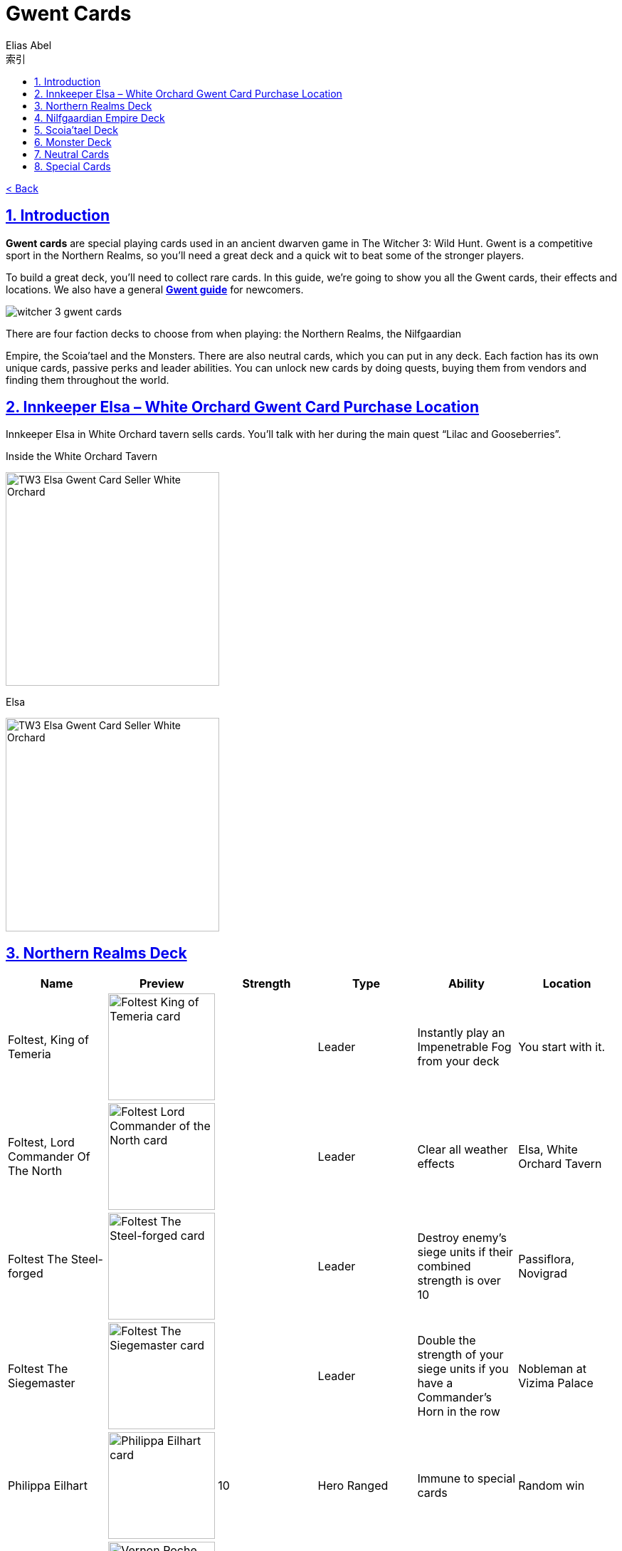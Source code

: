 :article: Gwent Cards
:title: {article}
:author: Elias Abel
:mail: admin@meniny.cn
:index: https://meniny.cn/docs/gwent/cards
:images: {index}/images
:doctype: book
:page-layout!:
:sectanchors:
:sectlinks:
:sectnums:
:toc: left
:toclevels: 6
:toc-title: 索引
= {title}

link:../[< Back]

== Introduction

**Gwent cards** are special playing cards used in an ancient dwarven game in The Witcher 3: Wild Hunt. Gwent is a competitive sport in the Northern Realms, so you’ll need a great deck and a quick wit to beat some of the stronger players.

To build a great deck, you’ll need to collect rare cards. In this guide, we’re going to show you all the Gwent cards, their effects and locations. We also have a general **link:../guide/[Gwent guide]** for newcomers.

image:./images/witcher-3-gwent-cards.jpg[witcher 3 gwent cards]

There are four faction decks to choose from when playing: the Northern Realms, the Nilfgaardian

Empire, the Scoia’tael and the Monsters. There are also neutral cards, which you can put in any deck. Each faction has its own unique cards, passive perks and leader abilities. You can unlock new cards by doing quests, buying them from vendors and finding them throughout the world.

== Innkeeper Elsa – White Orchard Gwent Card Purchase Location

Innkeeper Elsa in White Orchard tavern sells cards. You’ll talk with her during the main quest “Lilac and Gooseberries”.

.Inside the White Orchard Tavern
image:./images/TW3_Elsa_Gwent_Card_Seller_White_Orchard_1.jpg[TW3 Elsa Gwent Card Seller White Orchard,,300]

.Elsa
image:./images/TW3_Elsa_Gwent_Card_Seller_White_Orchard_2.jpg[TW3 Elsa Gwent Card Seller White Orchard,,300]

== Northern Realms Deck

[%header, cols="^.^a,^.^a,^.^a,^.^a,^.^a,^.^a"]
|===
|Name
|Preview
|Strength
|Type
|Ability
|Location

|Foltest, King of Temeria
|image:./images/Foltest-King-of-Temeria.jpg[Foltest King of Temeria card,150,]
|&nbsp;
|Leader
|Instantly play an
Impenetrable Fog from your deck
|You start with it.

|Foltest, Lord Commander Of The North
|image:./images/Foltest-Commander-of-the-North.jpg[Foltest Lord Commander of the North card,150,]
|&nbsp;
|Leader
|Clear all
weather effects
|Elsa, White Orchard Tavern

|Foltest The Steel-forged
|image:./images/Foltest-Steel-Forged.jpg[Foltest The Steel-forged card,150,]
|&nbsp;
|Leader
|Destroy enemy’s siege units
if their combined strength
is over 10
|Passiflora, Novigrad

|Foltest The Siegemaster
|image:./images/Foltest-Siegemaster.jpg[Foltest The Siegemaster card,150,]
|&nbsp;
|Leader
|Double the strength of your
siege units if you have a
Commander’s Horn in the row
|Nobleman at Vizima Palace

|Philippa Eilhart
|image:./images/Phillipa-Eilhart.jpg[Philippa Eilhart card,150,]
|10
|Hero
Ranged
|Immune to special cards
|Random win

|Vernon Roche
|image:./images/Vernon-Roche.jpg[Vernon Roche card,150,]
|10
|Hero
Melee
|Immune to special cards
|Hadko, Midcopse

|Esterad Thyssen
|image:./images/Esterad-Thyssen.jpg[Esterad Thyssen card,150,]
|10
|Hero
Melee
|Immune to special cards
|Djikstra, Novigrad Bathhouse

|John Natalis
|image:./images/John-Natalis.jpg[John Natalis card,150,]
|10
|Hero
Melee
|Immune to special cards
|Ravvy, Golden Sturgeon Tavern, Novigrad

|Thaler
|image:./images/Thaler.jpg[Thaler card,150,]
|1
|Siege
|Spy
|Inkeeper, Arinbjorn, Skellige

|Redanian Foot Soldier
|image:./images/Redanian-Foot-Soldier-card-160x300.jpg[Redanian Foot Soldier card,150,]
|1
|Melee
|/
|You start with it

|Poor Fucking Infantry
|image:./images/Poor-Fucking-Infantry-card-160x300.jpg[Poor Fucking Infantry card,150,]
|1
|Melee
|Tight Bond
|You start with it

|Kaedweni Siege Expert
|image:./images/Kaedweni-Siege-Expert-Card-160x300.jpg[Kaedweni Siege Expert Card,150,]
|1
|Siege
|Morale Boost
|You start with it

|Yarpen Zigrin
|image:./images/witcher-3-cards-yarpen-zigrin.jpg[Yarpen Zigrin card,150,]
|2
|Melee
|/
|You start with it

|Sigismund Dijkstra
|image:./images/Sigismund-Dijkstra.jpg[Sigismund Dijkstra card,150,]
|4
|Melee
|Spy
|Philip Strenger, Crow’s Perch

|Sheldon Skaggs
|image:./images/Sheldon-Skaggs-160x300.jpg[Sheldon Skaggs,150,]
|4
|Ranged
|/
|You start with it

|Blue Stripes Commando
|image:./images/witcher-3-cards-blue-stripes-commando.jpg[blue stripes commando card,150,]
|4
|Melee
|Tight Bond
|Elsa, White Orchard Tavern

|Sabrina Gevissig
|image:./images/Sabrina-Gevissig-card-160x300.jpg[Sabrina Gevissig card,150,]
|4
|Ranged
|/
|You start with it

|Ves
|image:./images/witcher-3-cards-ves.jpg[ves card,150,]
|5
|Melee
|/
|You start with it

|Siegfried of Denesle
|image:./images/Siegfried-of-Denesle-Card-160x300.jpg[Siegfried of Denesle Card,150,]
|5
|Melee
|/
|You start with it

|Prince Stennis
|image:./images/witcher-3-cards-prince-stennis.jpg[prince stennis card,150,]
|5
|Melee
|Spy
|You start with it

|Crinfrid Reavers Dragon Hunter
|image:./images/Crinfrid.jpg[Crinfrid Reavers Dragon Hunter card,150,]
|5
|Ranged
|Tight Bond
|Elsa, White Orchard Tavern

|Keira Metz
|image:./images/Keira-Metz-card-160x300.jpg[Keira Metz card,150,]
|5
|Ranged
|/
|You start with it

|Dun Banner Medic
|image:./images/witcher-3-cards-dun-banner-medic.jpg[dun banner medic card,150,]
|5
|Siege
|Medic
|You start with it

|Sile de Tansarville
|image:./images/Sile-de-Tansarville.jpg[Sile de Tansarville card,150,]
|5
|Ranged
|/
|You start with it

|Siege Tower
|image:./images/Siege-Tower.jpg[Siege Tower card,150,]
|6
|Siege
|/
|Random win

|Dethmold
|image:./images/Dethmold-160x300.jpg[Dethmold,150,]
|6
|Ranged
|/
|You start with it

|Trebuchet
|image:./images/witcher-3-cards-trebuchet.jpg[trebuchet card,150,]
|6
|Siege
|/
|You start with it

|Ballista
|image:./images/Ballista-Card-160x300.jpg[Ballista Card,150,]
|6
|Siege
|/
|You start with it

|Catapult
|image:./images/Catapult.jpg[Catapult Card,150,]
|8
|Siege
|Tight Bond
|Elsa, White Orchard Tavern
|===

Special abilities:

* Spy – Place on your opponent’s battlefield (counts towards opponent’s total), and draw 2 cards from your deck.</li>
* Medic – Choose one card from your discard pile and play it instantly (no heroes or special cards).</li>
* Tight Bond – Place next to a card with the same name to double the strength of both cards.</li>
* Morale Boost – Adds 1 strength to all units in the row (except itself).</li>

== Nilfgaardian Empire Deck

[%header, cols="^.^a,^.^a,^.^a,^.^a,^.^a,^.^a"]
|===
|Name
|Preview
|Strength
|Type
|Ability
|Location

|Emhyr var Emreis,His Imperial Majesty
|image:./images/Emhyr-var-Emreis-Imperial-Majesty.jpg[Emhyr var Emreis His Imperial Majesty card,150,]
|&nbsp;
|Leader
|Play a Torrential Rain from your deck
|You start with it.

|Emhyr var Emreis,Emperor of Nilfgaard
|image:./images/Emhyr-var-Emreis-Emperor-of-Nilfgaard.jpg[Emhyr var Emreis Emperor of Nilfgaard card,150,]
|&nbsp;
|Leader
|Lets you see 3 random cards from opponent’s hand
|Innkeeper, Inn at the Crossroads

|Emhyr var Emreis,The White Flame Dancing on the Graves of His Foes
|image:./images/Emhyr-var-Emreis-White-Flame.jpg[Emhyr var Emreis the White Flame card,150,]
|&nbsp;
|Leader
|Cancel opponent’s leader ability
|Complete Gwent: Skellige Style

|Emhyr var Emreis,The Relentless
|image:./images/Emhyr-var-Emreis-Relentless.jpg[Emhyr var Emreis the Relentless card,150,]
|&nbsp;
|Leader
|Pick a card from opponent’s discard pile
|Passiflora, Novigrad

|Tibor Eggebracht
|image:./images/Tibor-Eggebracht.jpg[Tibor Eggebracht card,150,]
|10
|Hero
Ranged
|Immune to special cards
|Olivier, Kingfisher Inn, Novigrad

|Letho of Gulet
|image:./images/Letho-of-Gulet.jpg[Letho of Gulet card,150,]
|10
|Hero
Melee
|Immune to special cards
|Boatbuilder, Oreton

|Morvran Voorhis
|image:./images/Morvran-Voorhis.jpg[Morvran Voorhis card,150,]
|10
|Hero
Siege
|Immune to special cards
|Marquise Serenity, Passiflora, Novigrad

|Menno Coehoorn
|image:./images/Menno-Coehoorn.jpg[Menno Coehoorn card,150,]
|10
|Hero
Melee
|Immune to special cards
|Innkeeper, Inn at the Crossroads

|Siege Technician
|image:./images/Siege-Technician.jpg[Siege Technician card,150,]
|0
|Siege
|Medic
|Inkeeper, Golden Sturgeon

|Etolian Auxiliary Archers
|image:./images/Etolian-Auxiliary-Archers.jpg[Etolian Auxiliary Archers card,150,]
|1
|Ranged
|Medic
|Merchant, Midcopse

|Albrich
|image:./images/Albrich.jpg[Albrich card,150,]
|2
|Ranged
|/
|Merchant, Crow’s Perch

|Sweers
|image:./images/Sweers-Card-160x300.jpg[Sweers Card,150,]
|2
|Ranged
|/
|Merchant, Claywich Village

|Nausicaa Cavalry Rider
|image:./images/Nausicaa-Cavalry-Rider-card-160x300.jpg[Nausicaa Cavalry Rider card,150,]
|2
|Melee
|Tight Bond
|Merchant, Crow’s Perch

|Vreemde
|image:./images/Vreemde-card-160x300.jpg[Vreemde card,150,]
|2
|Melee
|/
|Random win

|Rotten Mangonel
|image:./images/Rotten-Mangonel-card-160x300.jpg[Rotten Mangonel card,150,]
|3
|Siege
|/
|Random win

|Morteisen
|image:./images/witcher-3-cards-morteisen.jpg[morteisen card,150,]
|3
|Melee
|/
|Merchant, Midcopse

|Puttkammer
|image:./images/witcher-3-cards-puttkammer.jpg[puttkammer card,150,]
|3
|Ranged
|/
|Merchant, Claywich Village

|Impera Brigade Guard
|image:./images/Impera-Brigade-Guard-Card-160x300.jpg[Impera Brigade Guard Card,150,]
|3
|Melee
|Tight Bond
|Merchant, Crow’s Perch

|Vanhemar
|image:./images/witcher-3-cards-vanhemar.jpg[vanhemar card,150,]
|4
|Ranged
|/
|Random win

|Vattier de Rideaux
|image:./images/Vattier-de-Rideaux.jpg[Vattier de Rideaux card,150,]
|4
|Melee
|Spy
|Random win

|Rainfarn
|image:./images/Rainfarn.jpg[Rainfarn card,150,]
|4
|Melee
|/
|Merchant, Midcopse

|Cynthia
|image:./images/Cynthia.jpg[Cynthia card,150,]
|4
|Ranged
|/
|Quartermaster, Crow’s Perch

|Zerrikanian Fire Scorpion
|image:./images/Zerrikaninan-Fire-Scorpion.jpg[Zerrikaninan Fire Scorpion card,150,]
|5
|Siege
|/
|Merchant, Crow’s Perch

|Young Emmisary
|image:./images/Young-Emissary.jpg[Young Emmisary card,150,]
|5
|Melee
|Tight Bond
|Innkeeper, Cunny of The Goose

|Renuald Aep Matsen
|image:./images/Renuald-Aep-Matsen-card-160x300.jpg[Renuald Aep Matsen card,150,]
|5
|Ranged
|/
|Random win

|Siege Engineer
|image:./images/Siege-Engineer.jpg[Siege Engineer card,150,]
|6
|Siege
|/
|Innkeeper, Inn at the Crossroads

|Cahir Mawr Dyffryn aep Ceallach
|image:./images/Cahir-Mawr-Dyffryn-aep-Ceallach.jpg[Cahir Mawr Dyffryn aep Ceallach card,150,]
|6
|Melee
|/
|Random win

|Fringilla Vigo
|image:./images/Fringilla-Vigo.jpg[Fringilla Vigo card,150,]
|6
|Ranged
|/
|Caesar Bilzen

|Assire var Anahid
|image:./images/Assire-var-Anahid.jpg[Assire var Anahid card,150,]
|6
|Ranged
|/
|&nbsp;

|Shilard Fitz-Oesterlen
|image:./images/Shilard-Fitz-Oesterlen.jpg[Shilard Fitz-Oesterlen card,150,]
|7
|Melee
|Spy
|Random win

|Stefan Skellen
|image:./images/Stefan-Skellen.jpg[Stefan Skellen card,150,]
|9
|Melee
|Spy
|Random win

|Heavy Zerrikanian Fire Scorpion
|image:./images/Hevy-Zerrikaninan-Fire-Scorpion.jpg[Heavy Zerrikanian Fire Scorpion card,150,]
|10
|Siege
|/
|Merchant, Midcopse

|Black Infantry Archer
|image:./images/Black-Infantry-Archer.jpg[Black Infantry Archer card,150,]
|10
|Ranged
|/
|Merchant, Midcopse
|===

Special abilities:

* Spy – Place on your opponent’s battlefield (counts towards opponent’s total), and draw 2 cards from your deck.</li>
* Medic – Choose one card from your discard pile and play it instantly (no heroes or special cards).</li>
* Tight Bond – Place next to a card with the same name to double the strength of both cards.</li>
* Morale Boost – Adds 1 strength to all units in the row (except itself).</li>

== Scoia’tael Deck

[%header, cols="^.^a,^.^a,^.^a,^.^a,^.^a,^.^a"]
|===
|Name
|Preview
|Strength
|Type
|Ability
|Location

|Francesca, Pureblood Elf
|image:./images/Francesca-Pureblood-Elf.jpg[Francesca Findabair Pureblood Elf card,150,]
|&nbsp;
|Leader
|Play Bitting Frost from you deck
|You start with it

|Francesca The Beautiful
|image:./images/Francesca-the-Beautiful.jpg[Francesca Findabair The Beautiful card,150,]
|&nbsp;
|Leader
|Double the strength of your Ranged
row if there’s no Commander’s Horn
|Complete Gwent: Big City Players

|Francesca, Daisy of The Valley
|image:./images/Francesca-Daisy-of-the-Valley.jpg[Francesca Findabair Daisy of The Valley card,150,]
|&nbsp;
|Leader
|Draw an extra card at the start of the battle
|Innkeeper, Cunny of the Goose

|Francesca, Queen of Dol Blathanna
|image:./images/Francesca-Queen.jpg[Francesca Findabair Queen of Dol Blathanna card,150,]
|&nbsp;
|Leader
|Destroy opponent’s Melee units if
his Melee strength is over 10
|Passiflora, Novigrad

|Saesenthessis
|image:./images/Saesenthessis.jpg[Saesenthessis card,150,]
|10
|Hero
Ranged
|Immune to special cards
|Roche, Temerian Resistance Camp

|Iorveth
|image:./images/Iorveth.jpg[Iorveth card,150,]
|10
|Hero
Ranged
|Immune to special cards
|Druid, Gedyneith, Ard Skellig (Shock Therapy quest)

|Isengrim Faoiltiarnah
|image:./images/Isengrim-Faolitarna.jpg[Isengrim Faolitarna card,150,]
|10
|Hero
Melee
|Morale,
Immune to special cards
|Zed’s home, Novigrad

|Eithne
|image:./images/Eithne.jpg[Eithne card,150,]
|10
|Hero
Ranged
|Immune to special cards
|Zoltan, Rosemary and Thyme, Novigrad

|Havekar Healer
|image:./images/Havekar-Healer.jpg[Havekar Healer card,150,]
|0
|Ranged
|/
|Random win

|Riordain
|image:./images/Riordain.jpg[Riordain card,150,]
|1
|Ranged
|/
|Random win

|Toruviel
|image:./images/Toruviel.jpg[Toruviel card,150,]
|2
|Ranged
|/
|Random win

|Elven Skirmisher
|image:./images/Elven-Skirmisher-2.jpg[Elven Skirmisher card,150,]
|2
|Ranged
|Muster
|Innkeeper, Urialla Village, Skellige

|Dwarven Skirmisher
|image:./images/Dwarven-Skirmisher-2.jpg[Dwarven Skirmisher card,150,]
|3
|Melee
|Muster
|Stjepan, Alchemy Inn, Oxenfurt

|Ciaran aep Easnillien
|image:./images/Ciaran-aep-Easnillien.jpg[Ciaran aep Easnillien card,150,]
|3
|Ranged
|Agile
|Random win

|Vrihedd Brigade Recruit
|image:./images/Vrihedd-Brigade-Recruit.jpg[Vrihedd Brigade Recruit card,150,]
|4
|Ranged
|/
|Random win

|Dol Blathanna Archer
|image:./images/Dol-Blathanna-Archer.jpg[Dol Blathanna Archer card,150,]
|4
|Ranged
|/
|Merchant, Passiflora, Novigrad

|Hav’caaren Medic
|&nbsp;
|5
|Melee
|Muster
|Merchant, Seven Cats Inn, Novigrad

|Havekar Smuggler
|image:./images/Havekar-Smuggler.jpg[Havekar Smuggler card,150,]
|5
|Melee
|Spy
|Merchant, Seven Cats Inn, Novigrad

|Mahakaman Defender
|image:./images/Mahakaman-Defender-1.jpg[Mahakaman Defender card,150,]
|5
|Melee
|Muster
|Merchant, Seven Cats Inn, Novigrad

|Vrihedd Brigade Veteran
|image:./images/Vrihedd-Brigade-Veteran.jpg[Vrihedd Brigade Veteran card,150,]
|5
|Melee
|Agile
|Olivier, Kingfisher Inn, Novigrad

|Dennis Cranmer
|image:./images/Dennis-Cranmer.jpg[Dennis Cranmer card,150,]
|6
|Melee
|/
|Random win

|Filavandrel
|image:./images/Filavandrel.jpg[Filavandrel card,150,]
|6
|Ranged
|Agile
|Random win

|Ida Emean
|image:./images/Ida-Emean.jpg[Ida Emean card,150,]
|6
|Ranged
|/
|Random win

|Yaevinn
|image:./images/Yaevinn.jpg[Yaevinn card,150,]
|6
|Melee
|Agile
|Sjusta, Kaer Trolde, Skellige

|Barclay Els
|image:./images/Barclay-Els.jpg[Barclay Els card,150,]
|6
|Melee
|Agile
|Innkeeper, Golden Sturgeon, Novigrad

|Dol Blathanna Scout
|image:./images/Dol-Blathanna-Scout.jpg[Dol Blathanna Scout card,150,]
|6
|Melee
|Agile
|Innkeeper, Golden Sturgeon, Novigrad

|Milva
|image:./images/Milva.jpg[Milva card,150,]
|10
|Ranged
|Morale
|Win at ball, Vegelbud Estate, Novigrad
|===

Special abilities:

* Muster – Immediately play cards with the same name.</li>
* Medic – Choose one card from your discard pile and play it instantly (no heroes or special cards).</li>
* Agile – Card can be placed into Melee or Ranged row.</li>
* Morale – Adds 1 strength to all units in the row (except itself).</li>

== Monster Deck

[%header, cols="^.^a,^.^a,^.^a,^.^a,^.^a,^.^a"]
|===
|Name
|Preview
|Strength
|Type
|Ability
|Location

|Eredin, Commander of the Red Riders
|image:./images/Eredin-Commander.jpg[Eredin Commander of the Red Riders card,150,]
|&nbsp;
|Leader
|Play a weather card from your deck
|You start with it

|Eredin, Bringer of Death
|image:./images/Eredin-Bringer-of-Death.jpg[Eredin Bringer of Death card,150,]
|&nbsp;
|Leader
|Discard 2 cards and draw 1 of your choosing
|Complete link:https://www.gosunoob.com/witcher-3/gwent-velen-players/[Gwent: Velen Players]

|Eredin, Destroyer of Worlds
|image:./images/Eredin-Destroyer-of-Worlds.jpg[Eredin Destroyer of Worlds card,150,]
|&nbsp;
|Leader
|Take one card from the discard pile
|Passiflora, Novigrad

|Eredin, King of The Wild Hunt
|image:./images/Eredin-King.jpg[Eredin King of the Wild Hunt card,150,]
|&nbsp;
|Leader
|Double the strength of Melee row, unless there’s a Commander’s Horn
|Innkeeper, New Port Inn, Kaer Trolde, Skellige

|Kayran
|image:./images/Kayran.jpg[Kayran card,150,]
|8
|Hero
Ranged
|Morale
Immune to special cards
|Random win

|Leshen
|image:./images/Leshen.jpg[Leshen card,150,]
|10
|Hero
Ranged
|Immune to special cards
|Ermion, Gedyneith, Skellige

|Imlerith
|image:./images/Imlerith.jpg[Imlerith card,150,]
|10
|Hero
Melee
|Immune to special cards
|Random win

|Draug
|image:./images/Draug.jpg[Draug card,150,]
|10
|Hero
Melee
|Immune to special cards
|Crach an Craite, Kaer Trolde, Skellige

|Ghoul
|image:./images/Ghoul.jpg[Ghoul card,150,]
|1
|Melee
|Muster
|Inkeeper, Harviken, Skellige

|Nekker
|image:./images/Nekker-1.jpg[Nekker card,150,]
|2
|Melee
|Muster
|Inkeeper, Harviken, Skellige

|Wyvern
|image:./images/Wyvern.jpg[Wyvern card,150,]
|2
|Ranged
|/
|Random win

|Foglet
|image:./images/Foglet.jpg[Foglet card,150,]
|2
|Melee
|/
|Innkeeper, Svorlag, Skellige

|Celaeno Harpy
|image:./images/Celaeno-Harpy.jpg[Celaeno Harpy card,150,]
|2
|Ranged
|/
|Random win

|Gargoyle
|image:./images/Gargoyle.jpg[Gargoyle card,150,]
|2
|Ranged
|/
|Random win

|Cockatrice
|image:./images/Cockatrice.jpg[Cockatrice card,150,]
|2
|Ranged
|/
|Random win

|Harpy
|image:./images/Harpy.jpg[Harpy card,150,]
|2
|Ranged
|Agile
|Innkeeper, Harviken, Skellige

|Endrega
|image:./images/Endrega.jpg[Endrega card,150,]
|2
|Ranged
|/
|Random win

|Vampire: Bruxa
|image:./images/Vampire-Bruxa.jpg[Vampire: Bruxa card,150,]
|4
|Melee
|Muster
|Win at ball, Vegelbud Estate, Novigrad

|Vampire: Fleder
|image:./images/Vampire-Fleder.jpg[Vampire: Fleder card,150,]
|4
|Melee
|Muster
|Innkeeper, Harviken, Skellige

|Vampire: Garkain
|image:./images/Vampire-Garkain.jpg[Vampire: Garkain card,150,]
|4
|Melee
|Muster
|Random win

|Vampire: Ekimmara
|image:./images/Vampire-Ekimmara.jpg[Vampire: Ekimmara card,150,]
|4
|Melee
|Muster
|Innkeeper, Svorlag, Skellige

|Arachas
|image:./images/Arachas.jpg[Arachas card,150,]
|4
|Melee
|Muster
|Innkeeper, Arinbjorn, Skellige

|Botchling
|image:./images/Botchling.jpg[Botchling card,150,]
|4
|Melee
|/
|Innkeeper, New Port Inn, Kaer Trolde, Skellige

|Forktail
|image:./images/Forktail.jpg[Forktail card,150,]
|5
|Melee
|/
|Random win

|Plague Maiden
|image:./images/Plague-Maiden.jpg[Plague Maiden card,150,]
|5
|Melee
|/
|Random win

|Griffin
|image:./images/Griffin.jpg[Griffin card,150,]
|5
|Melee
|/
|Random win

|Werewolf
|image:./images/Werewolf.jpg[Werewolf card,150,]
|5
|Melee
|/
|Innkeeper, Urialla Village, Skellige

|Frightener
|image:./images/Frightener.jpg[Frightener card,150,]
|5
|Melee
|/
|Random win

|Ice Giant
|image:./images/Ice-Giant.jpg[Ice Giant card,150,]
|5
|Siege
|/
|Innkeeper, Svorlag, Skellige

|Grave Hag
|image:./images/Grave-Hag.jpg[Grave Hag card,150,]
|5
|Ranged
|/
|Random win

|Vampire: Katakan
|image:./images/Vampire-Katakan.webp[Vampire: Katakan card,150,]
|5
|Melee
|Muster
|Jarl Lugos, Kaer Muire, Skellige

|Crone: Whispess
|image:./images/Crone-Whispess.jpg[Crone: Whispess card,150,]
|6
|Melee
|Muster
|Innkeeper, Arinbjorn, Skellige

|Crone: Brewess
|image:./images/Crone-Brewess.jpg[Crone: Brewess card,150,]
|6
|Melee
|Muster
|Random win

|Crone: Weavess
|image:./images/Crone-Weavess.jpg[Crone: Weavess card,150,]
|6
|Melee
|Muster
|Old Sage, Benek

|Arachas Behemoth
|image:./images/Arachas-Behemoth.jpg[Arachas Behemoth card,150,]
|6
|Siege
|Muster
|Random win

|Fire Elemental
|image:./images/Fire-Elemental.jpg[Fire Elemental card,150,]
|6
|Siege
|/
|Random win

|Fiend
|image:./images/Fiend.jpg[Fiend card,150,]
|6
|Melee
|/
|Innkeeper, Arinbjorn, Skellige

|Earth Elemental
|image:./images/Earth-Elemental.jpg[Earth Elemental card,150,]
|6
|Siege
|/
|Innkeeper, New Port Inn, Skellige
|===

Special abilities:

* Muster – Immediately play cards with the same name.</li>
* Agile – Card can be placed into Melee or Ranged row.</li>
* Morale – Adds 1 strength to all units in the row (except itself).</li>

== Neutral Cards

[%header, cols="^.^a,^.^a,^.^a,^.^a,^.^a,^.^a"]
|===
|Name
|Preview
|Strength
|Type
|Ability
|Location

|Geralt of Rivia
|image:./images/Geralt-of-Rivia.jpg[Geralt of Rivia card,150,]
|15
|Hero
Melee
|Immune to special cards
|Thaler, Seven Cats Inn, Novigrad

|Cirilla Fiona Elen Riannon
|image:./images/Cirilla-Fiona-Elen-Riannon.jpg[Cirilla Fiona Elen Riannon card,150,]
|15
|Hero
Melee
|Immune to special cards
|Merchant, Camp in Novigrad Forest

|Yennefer of Vengerberg
|image:./images/Yennefer-of-Vengerberg.jpg[Yennefer of Vengerberg card,150,]
|7
|Hero
Ranged
|Medic
Immune to special cards
|Stjepan, Alchemy Inn, Oxenfurt

|Triss Merigold
|image:./images/Triss-Merigold.jpg[Triss Merigold card,150,]
|7
|Hero
Melee
|Immune to special cards
|Lambert, Nowhere Inn, Novigrad

|Avallac’h
|image:./images/Avallach.jpg[Avallac’h card,150,]
|0
|Hero
Melee
|Spy
Immune to special cards
|Gremita, Gedyneith, Skellige

|Dandelion
|image:./images/Dandelion.jpg[Dandelion card,150,]
|2
|Melee
|Morale
|Win at ball, Vegelbud Estaten, Novigrad

|Zoltan Chivay
|image:./images/Zoltan-Chivay.jpg[Zoltan Chivay card,150,]
|5
|Melee
|/
|Random win

|Emiel Regis Rohellec Terzieff
|image:./images/Witcher_3_Emiel_Regis_Rogellec_Terzieff_Gwent_Card-97x183.jpg[Emiel Regis Rogellec Terzieff,150,]
|5
|Melee
|/
|Random win

|Vesemir
|image:./images/Vesemir.jpg[Vesemir card,150,]
|6
|Melee
|/
|Vivaldi, Vivaldi’s Bank, Novigrad

|Villentretenmerth
|image:./images/Villentretenmerth.jpg[Villentretenmerth card,150,]
|7
|Melee
|Scorch
|Random win
|===

Special abilities:

* Spy – Place on your opponent’s battlefield (counts towards opponent’s total), and draw 2 cards from your deck.</li>
* Scorch – Destroy opponent’s Melee units if his Melee strength is over 10.</li>
* Morale – Adds 1 strength to all units in the row (except itself).</li>
* Medic – Choose one card from your discard pile and play it instantly (no heroes or special cards).</li>

== Special Cards

The only special cards we’ve seen so far are weather cards – they are used to decrease the strength of certain unit types.

[%header, cols="^.^a,^.^a,^.^a,^.^a"]
|===
|Name
|Preview
|Description
|Location

|Biting Frost
|image:./images/Biting-Frost-Card-160x300.jpg[Biting Frost Card,150,]
|Sets the strength of all melee units to 1 for both players
|You start with it

|Impenetrable Fog
|image:./images/witcher-3-cards-impenetrable-fog.jpg[impenetrable fog card,150,]
|Sets the strength of all ranged units to 1 for both players
|You start with it

|Torrential Rain
|image:./images/Torrential-Rain-card-160x300.jpg[Torrential Rain card,150,]
|Sets the strength of all siege units to 1 for both players
|You start with it

|Clear Weather
|image:./images/Clear-Weather.jpg[Clear Weather card,150,]
|Eliminates all weather effects from the board.
|You start with it

|Decoy
|image:./images/Decoy.jpg[Decoy card,150,]
|Swap with a card on the battlefield to return it to your hand.
|Elsa, White Orchard Tavern

|Scorch
|image:./images/Scorch.jpg[Scorch card,150,]
|Destroy all cards on the board with 7 strength or more.
|Innkeeper, Cunny of the Goose, Novigrad

|Commander’s Horn
|image:./images/Commanders-Horn.jpg[Commander's Horn card,150,]
|Double the strength of a row (for that player only).
|Innkeeper, Inn at the Crossroads
|===
